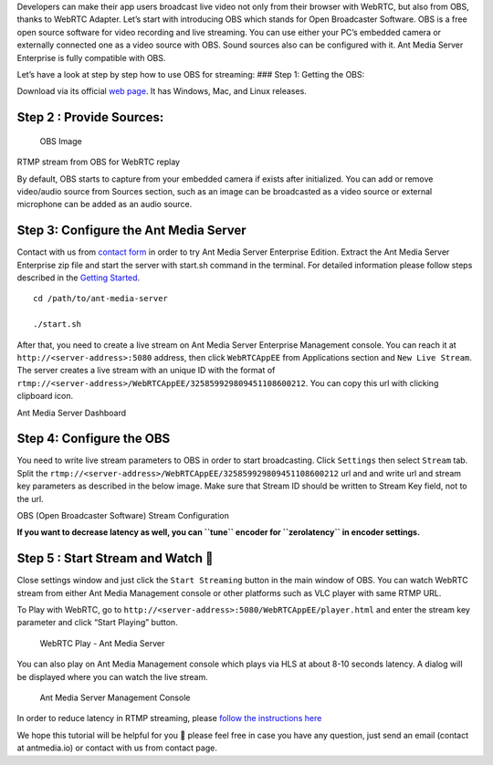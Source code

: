 Developers can make their app users broadcast live video not only from
their browser with WebRTC, but also from OBS, thanks to WebRTC Adapter.
Let’s start with introducing OBS which stands for Open Broadcaster
Software. OBS is a free open source software for video recording and
live streaming. You can use either your PC’s embedded camera or
externally connected one as a video source with OBS. Sound sources also
can be configured with it. Ant Media Server Enterprise is fully
compatible with OBS.

Let’s have a look at step by step how to use OBS for streaming: ### Step
1: Getting the OBS:

Download via its official `web page <https://obsproject.com/>`__. It has
Windows, Mac, and Linux releases.

Step 2 : Provide Sources:
~~~~~~~~~~~~~~~~~~~~~~~~~

.. figure:: https://i0.wp.com/antmedia.io/wp-content/uploads/2017/12/Screenshotfrom2017-12-2116-16-04-1024x576.jpg
   :alt: OBS Image

   OBS Image

RTMP stream from OBS for WebRTC replay

By default, OBS starts to capture from your embedded camera if exists
after initialized. You can add or remove video/audio source from Sources
section, such as an image can be broadcasted as a video source or
external microphone can be added as an audio source.

Step 3: Configure the Ant Media Server
~~~~~~~~~~~~~~~~~~~~~~~~~~~~~~~~~~~~~~

Contact with us from `contact form <https://antmedia.io/#contacts>`__ in
order to try Ant Media Server Enterprise Edition. Extract the Ant Media
Server Enterprise zip file and start the server with start.sh command in
the terminal. For detailed information please follow steps described in
the `Getting
Started <https://github.com/ant-media/Ant-Media-Server/wiki/Getting-Started>`__.

::

   cd /path/to/ant-media-server

   ./start.sh

After that, you need to create a live stream on Ant Media Server
Enterprise Management console. You can reach it at
``http://<server-address>:5080`` address, then click ``WebRTCAppEE``
from Applications section and ``New Live Stream``. The server creates a
live stream with an unique ID with the format of
``rtmp://<server-address>/WebRTCAppEE/325859929809451108600212``. You
can copy this url with clicking clipboard icon.

Ant Media Server Dashboard |Ant Media Server Dashboard|

Step 4: Configure the OBS
~~~~~~~~~~~~~~~~~~~~~~~~~

You need to write live stream parameters to OBS in order to start
broadcasting. Click ``Settings`` then select ``Stream`` tab. Split the
``rtmp://<server-address>/WebRTCAppEE/325859929809451108600212`` url and
and write url and stream key parameters as described in the below image.
Make sure that Stream ID should be written to Stream Key field, not to
the url.

OBS (Open Broadcaster Software) Stream Configuration |OBS and Ant Media
Server|

**If you want to decrease latency as well, you can ``tune`` encoder for
``zerolatency`` in encoder settings.**

Step 5 : Start Stream and Watch 🙂
~~~~~~~~~~~~~~~~~~~~~~~~~~~~~~~~~

Close settings window and just click the ``Start Streaming`` button in
the main window of OBS. You can watch WebRTC stream from either Ant
Media Management console or other platforms such as VLC player with same
RTMP URL.

To Play with WebRTC, go to
``http://<server-address>:5080/WebRTCAppEE/player.html`` and enter the
stream key parameter and click “Start Playing” button.

.. figure:: https://i0.wp.com/antmedia.io/wp-content/uploads/2018/08/player.png
   :alt: WebRTC Play - Ant Media Server

   WebRTC Play - Ant Media Server

You can also play on Ant Media Management console which plays via HLS at
about 8-10 seconds latency. A dialog will be displayed where you can
watch the live stream.

.. figure:: https://i0.wp.com/antmedia.io/wp-content/uploads/2018/08/console_play.png
   :alt: Ant Media Server Management Console

   Ant Media Server Management Console

In order to reduce latency in RTMP streaming, please `follow the
instructions
here <https://github.com/ant-media/Ant-Media-Server/wiki/Reduce-Latency-in-RTMP-to-HLS-Streaming>`__

We hope this tutorial will be helpful for you 🙂 please feel free in case
you have any question, just send an email (contact at antmedia.io) or
contact with us from contact page.

.. |Ant Media Server Dashboard| image:: https://i0.wp.com/antmedia.io/wp-content/uploads/2018/08/webrtcAppEE.png
.. |OBS and Ant Media Server| image:: https://i0.wp.com/antmedia.io/wp-content/uploads/2018/08/obs_set_stream_url.png

